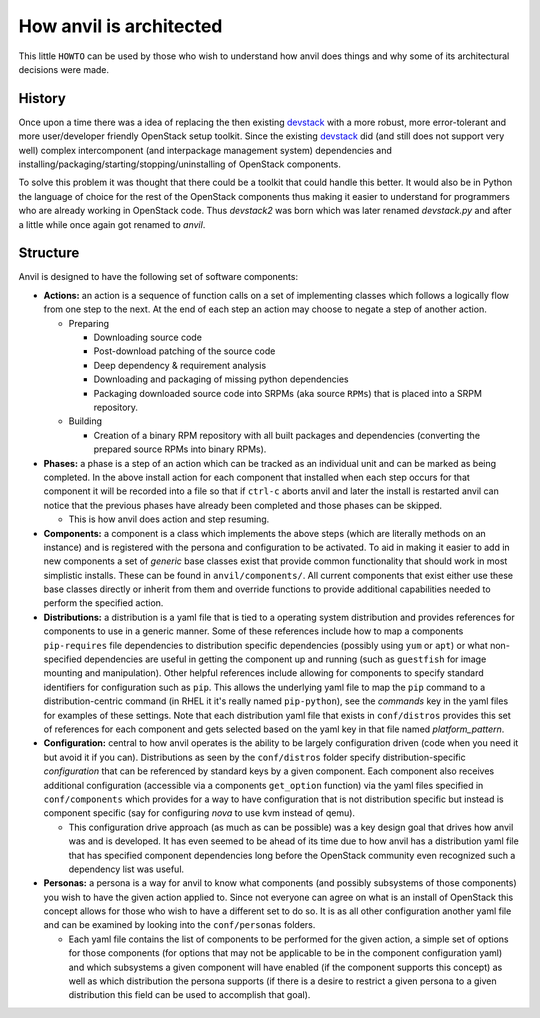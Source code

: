 .. _architecture:

========================
How anvil is architected
========================

This little ``HOWTO`` can be used by those who wish to understand how anvil
does things and why some of its architectural decisions were made.

^^^^^^^
History
^^^^^^^

Once upon a time there was a idea of replacing the then
existing `devstack <http://devstack.org/>`_ with a more robust, more
error-tolerant and more user/developer friendly OpenStack
setup toolkit. Since the existing `devstack <http://devstack.org/>`_ did (and
still does not support very well) complex intercomponent (and interpackage
management system) dependencies and
installing/packaging/starting/stopping/uninstalling of OpenStack components.

To solve this problem it was thought that there could be a toolkit that could
handle this better. It would also be in Python the language of choice for the
rest of the OpenStack components thus making it easier to understand for
programmers who are already working in OpenStack code. Thus *devstack2* was
born which was later renamed *devstack.py* and after a little while once
again got renamed to *anvil*.

^^^^^^^^^
Structure
^^^^^^^^^

Anvil is designed to have the following set of software components:

* **Actions:** an action is a sequence of function calls on a set of
  implementing classes which follows a logically flow from one step to the
  next. At the end of each step an action may choose to negate a step of
  another action.

  * Preparing

    * Downloading source code
    * Post-download patching of the source code
    * Deep dependency & requirement analysis
    * Downloading and packaging of missing python dependencies
    * Packaging downloaded source code into SRPMs (aka source ``RPMs``) that
      is placed into a SRPM repository.

  * Building

    * Creation of a binary RPM repository with all built packages and
      dependencies (converting the prepared source RPMs into binary RPMs).

* **Phases:** a phase is a step of an action which can be tracked as an
  individual unit and can be marked as being completed. In the above install
  action for each component that installed when each step occurs for that
  component it will be recorded into a file so that if ``ctrl-c`` aborts anvil
  and later the install is restarted anvil can notice that the previous phases
  have already been completed and those phases can be skipped.

  * This is how anvil does action and step resuming.

* **Components:** a component is a class which implements the above
  steps (which are literally methods on an instance) and is registered with
  the persona and  configuration to be activated. To aid in making it easier
  to add in new components a set of *generic* base classes exist that provide
  common functionality that should work in most simplistic installs. These can
  be found in  ``anvil/components/``. All current components that exist
  either use these base classes directly or inherit from them and override
  functions to  provide additional capabilities needed to perform the specified
  action.

* **Distributions:** a distribution is a yaml file that is tied to a operating
  system distribution and provides references for components to use in a
  generic manner. Some of these references include how to map a
  components ``pip-requires`` file dependencies to distribution specific
  dependencies (possibly using ``yum`` or ``apt``) or what non-specified
  dependencies are useful in getting the component up and running (such as
  ``guestfish`` for image mounting and manipulation). Other helpful references
  include allowing for components to specify standard  identifiers for
  configuration such as ``pip``. This allows the underlying yaml file to map
  the ``pip`` command to a distribution-centric command (in RHEL it it's
  really named ``pip-python``), see the *commands* key in the yaml files for
  examples of these settings. Note that each distribution yaml file that exists
  in ``conf/distros`` provides this set of references for each component and
  gets selected based on the yaml key in that file named *platform_pattern*.

* **Configuration:** central to how anvil operates is the ability to be largely
  configuration driven (code when you need it but avoid it if you can).
  Distributions as seen by the ``conf/distros`` folder specify
  distribution-specific *configuration* that can be referenced by standard keys
  by a given component. Each component also receives additional
  configuration (accessible via a components ``get_option`` function) via the
  yaml files specified in ``conf/components`` which provides for a way to have
  configuration that is not distribution specific but instead is component
  specific (say for configuring *nova* to use kvm instead of qemu).

  * This configuration drive approach (as much as can be possible) was a key
    design goal that drives how anvil was and is developed. It has even seemed
    to be ahead of its time due to how anvil has a distribution yaml file that
    has specified component dependencies long before the OpenStack community
    even recognized such a dependency list was useful.

* **Personas:** a persona is a way for anvil to know what components (and
  possibly  subsystems of those components) you wish to have the given action
  applied to. Since not everyone can agree on what is an install of OpenStack
  this concept allows for those who wish to have a different set to do so. It
  is as all other configuration another yaml file and can be examined by
  looking into the ``conf/personas`` folders.

  * Each yaml file contains the list of components to be performed for the
    given action, a simple set of options for those components (for options
    that may not be applicable to be in the component configuration yaml) and
    which subsystems a given component will have enabled (if the component
    supports this concept) as well as which distribution the persona
    supports (if there is a desire to restrict a given persona to a given
    distribution this field can be used to accomplish that goal).
